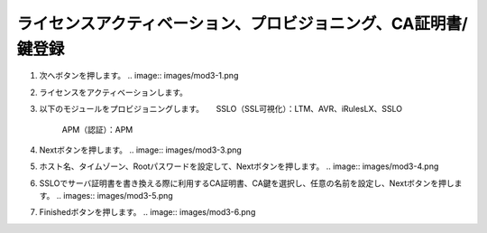 ライセンスアクティベーション、プロビジョニング、CA証明書/鍵登録
=========================================================

#. 次へボタンを押します。
   .. image:: images/mod3-1.png

#. ライセンスをアクティベーションします。

#. 以下のモジュールをプロビジョニングします。
   　 SSLO（SSL可視化）：LTM、AVR、iRulesLX、SSLO
      APM（認証）：APM
   .. image: images/mod3-2.png

#. Nextボタンを押します。
   .. image:: images/mod3-3.png

#. ホスト名、タイムゾーン、Rootパスワードを設定して、Nextボタンを押します。
   .. image:: images/mod3-4.png

#. SSLOでサーバ証明書を書き換える際に利用するCA証明書、CA鍵を選択し、任意の名前を設定し、Nextボタンを押します。
   .. images:: images/mod3-5.png

#. Finishedボタンを押します。
   .. image:: images/mod3-6.png





